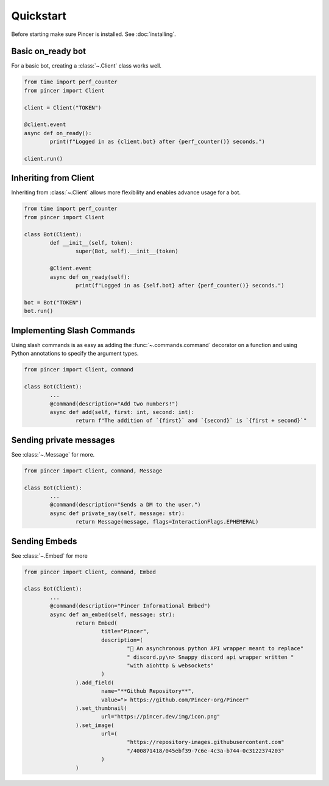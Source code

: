 Quickstart
==========

Before starting make sure Pincer is installed. See :doc:`installing`.


Basic on_ready bot
------------------

For a basic bot, creating a :class:`~.Client` class works well. 

.. code-block:: python

	from time import perf_counter
	from pincer import Client

	client = Client("TOKEN")

	@client.event
	async def on_ready():
		print(f"Logged in as {client.bot} after {perf_counter()} seconds.")

	client.run()


Inheriting from Client
----------------------

Inheriting from :class:`~.Client` allows more flexibility and enables advance usage for a bot.

.. code-block:: python

	from time import perf_counter
	from pincer import Client

	class Bot(Client):
		def __init__(self, token):
			super(Bot, self).__init__(token)

		@Client.event
		async def on_ready(self):
			print(f"Logged in as {self.bot} after {perf_counter()} seconds.")

	bot = Bot("TOKEN")
	bot.run()


Implementing Slash Commands
---------------------------

Using slash commands is as easy as adding the :func:`~.commands.command` decorator on a function and using Python annotations to specify the argument types.

.. code-block:: python

	from pincer import Client, command

	class Bot(Client):
		...
		@command(description="Add two numbers!")
		async def add(self, first: int, second: int):
			return f"The addition of `{first}` and `{second}` is `{first + second}`"


Sending private messages
------------------------

See :class:`~.Message` for more.

.. code-block:: python

	from pincer import Client, command, Message

	class Bot(Client):
		...
		@command(description="Sends a DM to the user.")
		async def private_say(self, message: str):
			return Message(message, flags=InteractionFlags.EPHEMERAL)


Sending Embeds
--------------

See :class:`~.Embed` for more

.. code-block:: python

	from pincer import Client, command, Embed

	class Bot(Client):
		...
		@command(description="Pincer Informational Embed")
		async def an_embed(self, message: str):
			return Embed(
				title="Pincer",
				description=(
					"🚀 An asynchronous python API wrapper meant to replace"
					" discord.py\n> Snappy discord api wrapper written "
					"with aiohttp & websockets"
				)
			).add_field(
				name="**Github Repository**",
				value="> https://github.com/Pincer-org/Pincer"
			).set_thumbnail(
				url="https://pincer.dev/img/icon.png"
			).set_image(
				url=(
					"https://repository-images.githubusercontent.com"
					"/400871418/045ebf39-7c6e-4c3a-b744-0c3122374203"
				)
			)

